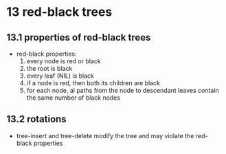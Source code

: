 # -*- mode: org; -*-
* 13 red-black trees
** 13.1 properties of red-black trees
   - red-black properties:
     1. every node is red or black
     2. the root is black
     3. every leaf (NIL) is black
     4. if a node is red, then both its children are black
     5. for each node, al paths from the node to descendant leaves
        contain the same number of black nodes
** 13.2 rotations
   - tree-insert and tree-delete modify the tree and may violate the
     red-black properties
